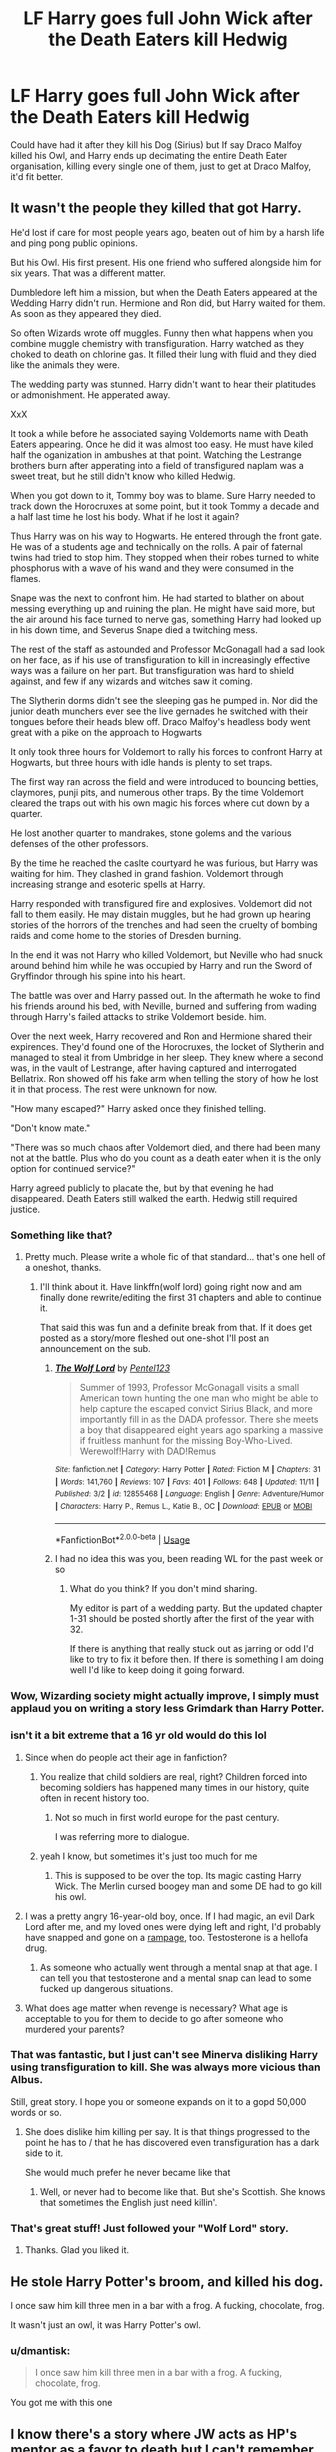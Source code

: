 #+TITLE: LF Harry goes full John Wick after the Death Eaters kill Hedwig

* LF Harry goes full John Wick after the Death Eaters kill Hedwig
:PROPERTIES:
:Author: LittenInAScarf
:Score: 192
:DateUnix: 1546135001.0
:DateShort: 2018-Dec-30
:FlairText: Request
:END:
Could have had it after they kill his Dog (Sirius) but If say Draco Malfoy killed his Owl, and Harry ends up decimating the entire Death Eater organisation, killing every single one of them, just to get at Draco Malfoy, it'd fit better.


** It wasn't the people they killed that got Harry.

He'd lost if care for most people years ago, beaten out of him by a harsh life and ping pong public opinions.

But his Owl. His first present. His one friend who suffered alongside him for six years. That was a different matter.

Dumbledore left him a mission, but when the Death Eaters appeared at the Wedding Harry didn't run. Hermione and Ron did, but Harry waited for them. As soon as they appeared they died.

So often Wizards wrote off muggles. Funny then what happens when you combine muggle chemistry with transfiguration. Harry watched as they choked to death on chlorine gas. It filled their lung with fluid and they died like the animals they were.

The wedding party was stunned. Harry didn't want to hear their platitudes or admonishment. He apperated away.

XxX

It took a while before he associated saying Voldemorts name with Death Eaters appearing. Once he did it was almost too easy. He must have kiled half the oganization in ambushes at that point. Watching the Lestrange brothers burn after apperating into a field of transfigured naplam was a sweet treat, but he still didn't know who killed Hedwig.

When you got down to it, Tommy boy was to blame. Sure Harry needed to track down the Horocruxes at some point, but it took Tommy a decade and a half last time he lost his body. What if he lost it again?

Thus Harry was on his way to Hogwarts. He entered through the front gate. He was of a students age and technically on the rolls. A pair of faternal twins had tried to stop him. They stopped when their robes turned to white phosphorus with a wave of his wand and they were consumed in the flames.

Snape was the next to confront him. He had started to blather on about messing everything up and ruining the plan. He might have said more, but the air around his face turned to nerve gas, something Harry had looked up in his down time, and Severus Snape died a twitching mess.

The rest of the staff as astounded and Professor McGonagall had a sad look on her face, as if his use of transfiguration to kill in increasingly effective ways was a failure on her part. But transfiguration was hard to shield against, and few if any wizards and witches saw it coming.

The Slytherin dorms didn't see the sleeping gas he pumped in. Nor did the junior death munchers ever see the live gernades he switched with their tongues before their heads blew off. Draco Malfoy's headless body went great with a pike on the approach to Hogwarts

It only took three hours for Voldemort to rally his forces to confront Harry at Hogwarts, but three hours with idle hands is plenty to set traps.

The first way ran across the field and were introduced to bouncing betties, claymores, punji pits, and numerous other traps. By the time Voldemort cleared the traps out with his own magic his forces where cut down by a quarter.

He lost another quarter to mandrakes, stone golems and the various defenses of the other professors.

By the time he reached the caslte courtyard he was furious, but Harry was waiting for him. They clashed in grand fashion. Voldemort through increasing strange and esoteric spells at Harry.

Harry responded with transfigured fire and explosives. Voldemort did not fall to them easily. He may distain muggles, but he had grown up hearing stories of the horrors of the trenches and had seen the cruelty of bombing raids and come home to the stories of Dresden burning.

In the end it was not Harry who killed Voldemort, but Neville who had snuck around behind him while he was occupied by Harry and run the Sword of Gryffindor through his spine into his heart.

The battle was over and Harry passed out. In the aftermath he woke to find his friends around his bed, with Neville, burned and suffering from wading through Harry's failed attacks to strike Voldemort beside. him.

Over the next week, Harry recovered and Ron and Hermione shared their expirences. They'd found one of the Horocruxes, the locket of Slytherin and managed to steal it from Umbridge in her sleep. They knew where a second was, in the vault of Lestrange, after having captured and interrogated Bellatrix. Ron showed off his fake arm when telling the story of how he lost it in that process. The rest were unknown for now.

"How many escaped?" Harry asked once they finished telling.

"Don't know mate."

"There was so much chaos after Voldemort died, and there had been many not at the battle. Plus who do you count as a death eater when it is the only option for continued service?"

Harry agreed publicly to placate the, but by that evening he had disappeared. Death Eaters still walked the earth. Hedwig still required justice.
:PROPERTIES:
:Author: Geairt_Annok
:Score: 167
:DateUnix: 1546137080.0
:DateShort: 2018-Dec-30
:END:

*** Something like that?
:PROPERTIES:
:Author: Geairt_Annok
:Score: 24
:DateUnix: 1546137215.0
:DateShort: 2018-Dec-30
:END:

**** Pretty much. Please write a whole fic of that standard... that's one hell of a oneshot, thanks.
:PROPERTIES:
:Author: LittenInAScarf
:Score: 38
:DateUnix: 1546137594.0
:DateShort: 2018-Dec-30
:END:

***** I'll think about it. Have linkffn(wolf lord) going right now and am finally done rewrite/editing the first 31 chapters and able to continue it.

That said this was fun and a definite break from that. If it does get posted as a story/more fleshed out one-shot I'll post an announcement on the sub.
:PROPERTIES:
:Author: Geairt_Annok
:Score: 31
:DateUnix: 1546138007.0
:DateShort: 2018-Dec-30
:END:

****** [[https://www.fanfiction.net/s/12855468/1/][*/The Wolf Lord/*]] by [[https://www.fanfiction.net/u/9506407/Pentel123][/Pentel123/]]

#+begin_quote
  Summer of 1993, Professor McGonagall visits a small American town hunting the one man who might be able to help capture the escaped convict Sirius Black, and more importantly fill in as the DADA professor. There she meets a boy that disappeared eight years ago sparking a massive if fruitless manhunt for the missing Boy-Who-Lived. Werewolf!Harry with DAD!Remus
#+end_quote

^{/Site/:} ^{fanfiction.net} ^{*|*} ^{/Category/:} ^{Harry} ^{Potter} ^{*|*} ^{/Rated/:} ^{Fiction} ^{M} ^{*|*} ^{/Chapters/:} ^{31} ^{*|*} ^{/Words/:} ^{141,760} ^{*|*} ^{/Reviews/:} ^{107} ^{*|*} ^{/Favs/:} ^{401} ^{*|*} ^{/Follows/:} ^{648} ^{*|*} ^{/Updated/:} ^{11/11} ^{*|*} ^{/Published/:} ^{3/2} ^{*|*} ^{/id/:} ^{12855468} ^{*|*} ^{/Language/:} ^{English} ^{*|*} ^{/Genre/:} ^{Adventure/Humor} ^{*|*} ^{/Characters/:} ^{Harry} ^{P.,} ^{Remus} ^{L.,} ^{Katie} ^{B.,} ^{OC} ^{*|*} ^{/Download/:} ^{[[http://www.ff2ebook.com/old/ffn-bot/index.php?id=12855468&source=ff&filetype=epub][EPUB]]} ^{or} ^{[[http://www.ff2ebook.com/old/ffn-bot/index.php?id=12855468&source=ff&filetype=mobi][MOBI]]}

--------------

*FanfictionBot*^{2.0.0-beta} | [[https://github.com/tusing/reddit-ffn-bot/wiki/Usage][Usage]]
:PROPERTIES:
:Author: FanfictionBot
:Score: 5
:DateUnix: 1546138022.0
:DateShort: 2018-Dec-30
:END:


****** I had no idea this was you, been reading WL for the past week or so
:PROPERTIES:
:Author: KaiaAndromedaBlack
:Score: 3
:DateUnix: 1546141304.0
:DateShort: 2018-Dec-30
:END:

******* What do you think? If you don't mind sharing.

My editor is part of a wedding party. But the updated chapter 1-31 should be posted shortly after the first of the year with 32.

If there is anything that really stuck out as jarring or odd I'd like to try to fix it before then. If there is something I am doing well I'd like to keep doing it going forward.
:PROPERTIES:
:Author: Geairt_Annok
:Score: 3
:DateUnix: 1546141560.0
:DateShort: 2018-Dec-30
:END:


*** Wow, Wizarding society might actually improve, I simply must applaud you on writing a story less Grimdark than Harry Potter.
:PROPERTIES:
:Author: ObsessionObsessor
:Score: 7
:DateUnix: 1546141951.0
:DateShort: 2018-Dec-30
:END:


*** isn't it a bit extreme that a 16 yr old would do this lol
:PROPERTIES:
:Author: bash32
:Score: 5
:DateUnix: 1546145279.0
:DateShort: 2018-Dec-30
:END:

**** Since when do people act their age in fanfiction?
:PROPERTIES:
:Author: TheBlueSully
:Score: 31
:DateUnix: 1546148823.0
:DateShort: 2018-Dec-30
:END:

***** You realize that child soldiers are real, right? Children forced into becoming soldiers has happened many times in our history, quite often in recent history too.
:PROPERTIES:
:Author: gnarlin
:Score: 5
:DateUnix: 1546156794.0
:DateShort: 2018-Dec-30
:END:

****** Not so much in first world europe for the past century.

I was referring more to dialogue.
:PROPERTIES:
:Author: TheBlueSully
:Score: 4
:DateUnix: 1546212248.0
:DateShort: 2018-Dec-31
:END:


***** yeah I know, but sometimes it's just too much for me
:PROPERTIES:
:Author: bash32
:Score: 2
:DateUnix: 1546152081.0
:DateShort: 2018-Dec-30
:END:

****** This is supposed to be over the top. Its magic casting Harry Wick. The Merlin cursed boogey man and some DE had to go kill his owl.
:PROPERTIES:
:Author: Geairt_Annok
:Score: 10
:DateUnix: 1546175634.0
:DateShort: 2018-Dec-30
:END:


**** I was a pretty angry 16-year-old boy, once. If I had magic, an evil Dark Lord after me, and my loved ones were dying left and right, I'd probably have snapped and gone on a [[https://media.giphy.com/media/9U4iHUQFj9fgs/giphy.gif][rampage]], too. Testosterone is a hellofa drug.
:PROPERTIES:
:Author: Poonchow
:Score: 9
:DateUnix: 1546160531.0
:DateShort: 2018-Dec-30
:END:

***** As someone who actually went through a mental snap at that age. I can tell you that testosterone and a mental snap can lead to some fucked up dangerous situations.
:PROPERTIES:
:Author: jholland513
:Score: 4
:DateUnix: 1546189309.0
:DateShort: 2018-Dec-30
:END:


**** What does age matter when revenge is necessary? What age is acceptable to you for them to decide to go after someone who murdered your parents?
:PROPERTIES:
:Author: Arcturus572
:Score: 3
:DateUnix: 1546152502.0
:DateShort: 2018-Dec-30
:END:


*** That was fantastic, but I just can't see Minerva disliking Harry using transfiguration to kill. She was always more vicious than Albus.

Still, great story. I hope you or someone expands on it to a gopd 50,000 words or so.
:PROPERTIES:
:Author: richardwhereat
:Score: 2
:DateUnix: 1546158875.0
:DateShort: 2018-Dec-30
:END:

**** She does dislike him killing per say. It is that things progressed to the point he has to / that he has discovered even transfiguration has a dark side to it.

She would much prefer he never became like that
:PROPERTIES:
:Author: Geairt_Annok
:Score: 1
:DateUnix: 1546173576.0
:DateShort: 2018-Dec-30
:END:

***** Well, or never had to become like that. But she's Scottish. She knows that sometimes the English just need killin'.
:PROPERTIES:
:Author: richardwhereat
:Score: 7
:DateUnix: 1546225243.0
:DateShort: 2018-Dec-31
:END:


*** That's great stuff! Just followed your "Wolf Lord" story.
:PROPERTIES:
:Author: InquisitorCOC
:Score: 1
:DateUnix: 1546142559.0
:DateShort: 2018-Dec-30
:END:

**** Thanks. Glad you liked it.
:PROPERTIES:
:Author: Geairt_Annok
:Score: 1
:DateUnix: 1546142607.0
:DateShort: 2018-Dec-30
:END:


** He stole Harry Potter's broom, and killed his dog.

I once saw him kill three men in a bar with a frog. A fucking, chocolate, frog.

It wasn't just an owl, it was Harry Potter's owl.
:PROPERTIES:
:Author: acelenny
:Score: 35
:DateUnix: 1546193503.0
:DateShort: 2018-Dec-30
:END:

*** u/dmantisk:
#+begin_quote
  I once saw him kill three men in a bar with a frog. A fucking, chocolate, frog.
#+end_quote

You got me with this one
:PROPERTIES:
:Author: dmantisk
:Score: 9
:DateUnix: 1546194585.0
:DateShort: 2018-Dec-30
:END:


** I know there's a story where JW acts as HP's mentor as a favor to death but I can't remember the name, sorry ;P
:PROPERTIES:
:Author: DEFEATED_GUY
:Score: 3
:DateUnix: 1546213228.0
:DateShort: 2018-Dec-31
:END:

*** linkffn(12572423)
:PROPERTIES:
:Author: IlluminatedMoonlight
:Score: 3
:DateUnix: 1546215329.0
:DateShort: 2018-Dec-31
:END:

**** [[https://www.fanfiction.net/s/12572423/1/][*/Death's Servant/*]] by [[https://www.fanfiction.net/u/4801504/MikeMc][/MikeMc/]]

#+begin_quote
  An AU story where Harry is trained by an assassin from the age of eight. New challenges will face him and canon ones will be altered and completely dismissed too.
#+end_quote

^{/Site/:} ^{fanfiction.net} ^{*|*} ^{/Category/:} ^{Harry} ^{Potter} ^{*|*} ^{/Rated/:} ^{Fiction} ^{T} ^{*|*} ^{/Chapters/:} ^{44} ^{*|*} ^{/Words/:} ^{100,167} ^{*|*} ^{/Reviews/:} ^{196} ^{*|*} ^{/Favs/:} ^{378} ^{*|*} ^{/Follows/:} ^{587} ^{*|*} ^{/Updated/:} ^{10/22} ^{*|*} ^{/Published/:} ^{7/14/2017} ^{*|*} ^{/id/:} ^{12572423} ^{*|*} ^{/Language/:} ^{English} ^{*|*} ^{/Genre/:} ^{Friendship} ^{*|*} ^{/Characters/:} ^{<Harry} ^{P.,} ^{Gabrielle} ^{D.>} ^{Death} ^{*|*} ^{/Download/:} ^{[[http://www.ff2ebook.com/old/ffn-bot/index.php?id=12572423&source=ff&filetype=epub][EPUB]]} ^{or} ^{[[http://www.ff2ebook.com/old/ffn-bot/index.php?id=12572423&source=ff&filetype=mobi][MOBI]]}

--------------

*FanfictionBot*^{2.0.0-beta} | [[https://github.com/tusing/reddit-ffn-bot/wiki/Usage][Usage]]
:PROPERTIES:
:Author: FanfictionBot
:Score: 2
:DateUnix: 1546215340.0
:DateShort: 2018-Dec-31
:END:


*** Would you say it is worth reading?
:PROPERTIES:
:Author: YuliyaKar
:Score: 1
:DateUnix: 1546502287.0
:DateShort: 2019-Jan-03
:END:

**** It depends. I liked it a lot but to me the story went to shit the moment the story introduced the pairing, harry was a pretty chill dude, worked as an assasin, sometimes with John. Then aat some point he goes to france, meet that girl, starts acting way to childish and dumb compared to how he was and I just dropped it.
:PROPERTIES:
:Author: DEFEATED_GUY
:Score: 1
:DateUnix: 1546507657.0
:DateShort: 2019-Jan-03
:END:
